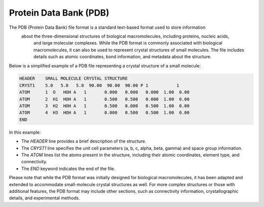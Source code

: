 Protein Data Bank (PDB)
=======================

The PDB (Protein Data Bank) file format is a standard text-based format used to store information
 about the three-dimensional structures of biological macromolecules, including proteins, nucleic acids,
  and large molecular complexes. While the PDB format is commonly associated with biological macromolecules, 
  it can also be used to represent crystal structures of small molecules. The file includes details 
  such as atomic coordinates, bond information, and metadata about the structure.

Below is a simplified example of a PDB file representing a crystal structure of a small molecule:

.. code-block:: bash

   HEADER    SMALL MOLECULE CRYSTAL STRUCTURE
   CRYST1    5.0   5.0   5.0  90.00  90.00  90.00 P 1           1
   ATOM      1  O   HOH A   1       0.000   0.000   0.000  1.00  0.00
   ATOM      2  H1  HOH A   1       0.500   0.500   0.000  1.00  0.00
   ATOM      3  H2  HOH A   1       0.500   0.000   0.500  1.00  0.00
   ATOM      4  H3  HOH A   1       0.000   0.500   0.500  1.00  0.00
   END


In this example:

- The `HEADER` line provides a brief description of the structure.
- The `CRYST1` line specifies the unit cell parameters (a, b, c, alpha, beta, gamma) and space group information.
- The `ATOM` lines list the atoms present in the structure, including their atomic coordinates, element type, and connectivity.
- The `END` keyword indicates the end of the file.

Please note that while the PDB format was initially designed for biological macromolecules, it has been adapted and extended to 
accommodate small-molecule crystal structures as well. For more complex structures or those with additional features, the PDB format
may include other sections, such as connectivity information, crystallographic details, and experimental methods.